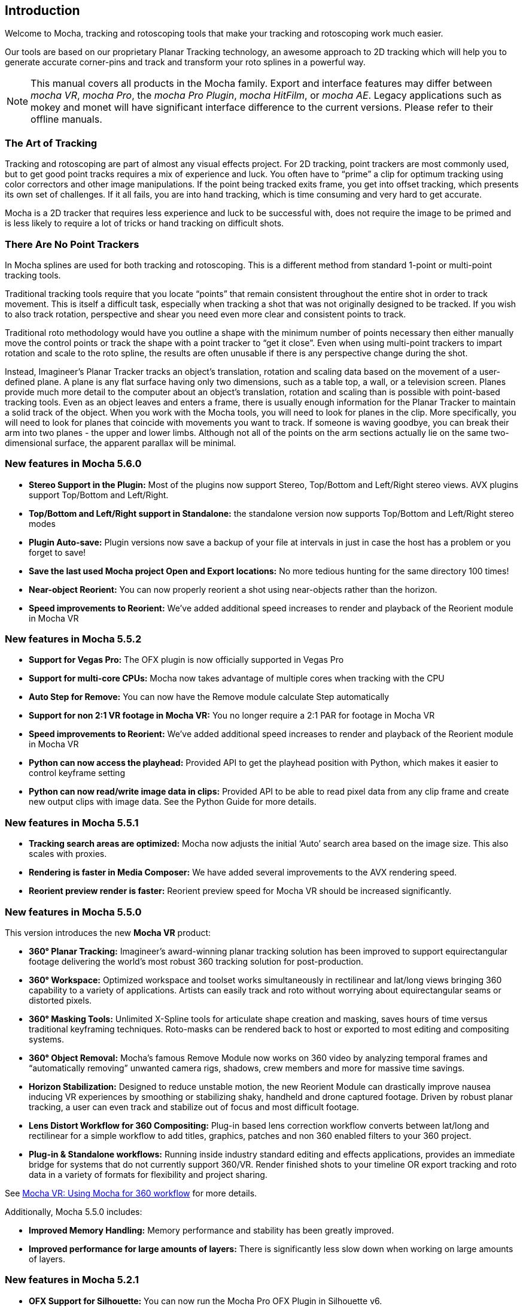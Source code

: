 
== Introduction
Welcome to Mocha, tracking and rotoscoping tools that make your tracking and rotoscoping work much easier.

Our tools are based on our proprietary Planar Tracking technology, an awesome approach to 2D tracking which will help you to generate accurate corner-pins and track and transform your roto splines in a powerful way.

NOTE: This manual covers all products in the Mocha family. Export and interface features may differ between _mocha VR_, _mocha Pro_, the _mocha Pro Plugin_, _mocha HitFilm_, or _mocha AE_. Legacy applications such as mokey and monet will have significant interface difference to the current versions. Please refer to their offline manuals.

=== The Art of Tracking
Tracking and rotoscoping are part of almost any visual effects project. For 2D tracking, point trackers are most commonly used, but to get good point tracks requires a mix of experience and luck. You often have to &ldquo;prime&rdquo; a clip for optimum tracking using color correctors and other image manipulations. If the point being tracked exits frame, you get into offset tracking, which presents its own set of challenges. If it all fails, you are into hand tracking, which is time consuming and very hard to get accurate.

Mocha is a 2D tracker that requires less experience and luck to be successful with, does not require the image to be primed and is less likely to require a lot of tricks or hand tracking on difficult shots.

=== There Are No Point Trackers
In Mocha splines are used for both tracking and rotoscoping. This is a different method from standard 1-point or multi-point tracking tools.

Traditional tracking tools require that you locate &ldquo;points&rdquo; that remain consistent throughout the entire shot in order to track movement. This is itself a difficult task, especially when tracking a shot that was not originally designed to be tracked. If you wish to also track rotation, perspective and shear you need even more clear and consistent points to track.

Traditional roto methodology would have you outline a shape with the minimum number of points necessary then either manually move the control points or track the shape with a point tracker to &ldquo;get it close&rdquo;. Even when using multi-point trackers to impart rotation and scale to the roto spline, the results are often unusable if there is any perspective change during the shot.

Instead, Imagineer's Planar Tracker tracks an object's translation, rotation and scaling data based on the movement of a user-defined plane.
A plane is any flat surface having only two dimensions, such as a table top, a wall, or a television screen. Planes provide much more detail to the computer about an object's translation, rotation and scaling than is possible with point-based tracking tools. Even as an object leaves and enters a frame, there is usually enough information for the Planar Tracker to maintain a solid track of the object.
When you work with the Mocha tools, you will need to look for planes in the clip. More specifically, you will need to look for planes that coincide with movements you want to track. If someone is waving goodbye, you can break their arm into two planes - the upper and lower limbs. Although not all of the points on the arm sections actually lie on the same two-dimensional surface, the apparent parallax will be minimal.


=== New features in Mocha 5.6.0
* *Stereo Support in the Plugin:* Most of the plugins now support Stereo, Top/Bottom and Left/Right stereo views. AVX plugins support Top/Bottom and Left/Right.
* *Top/Bottom and Left/Right support in Standalone:* the standalone version now supports Top/Bottom and Left/Right stereo modes
* *Plugin Auto-save:* Plugin versions now save a backup of your file at intervals in just in case the host has a problem or you forget to save!
* *Save the last used Mocha project Open and Export locations:* No more tedious hunting for the same directory 100 times!
* *Near-object Reorient:* You can now properly reorient a shot using near-objects rather than the horizon.
* *Speed improvements to Reorient:* We’ve added additional speed increases to render and playback of the Reorient module in Mocha VR

=== New features in Mocha 5.5.2
* *Support for Vegas Pro:* The OFX plugin is now officially supported in Vegas Pro
* *Support for multi-core CPUs:* Mocha now takes advantage of multiple cores when tracking with the CPU
* *Auto Step for Remove:* You can now have the Remove module calculate Step automatically
* *Support for non 2:1 VR footage in Mocha VR:* You no longer require a 2:1 PAR for footage in Mocha VR
* *Speed improvements to Reorient:* We’ve added additional speed increases to render and playback of the Reorient module in Mocha VR
* *Python can now access the playhead:* Provided API to get the playhead position with Python, which makes it easier to control keyframe setting
* *Python can now read/write image data in clips:* Provided API to be able to read pixel data from any clip frame and create new output clips with image data. See the Python Guide for more details.

=== New features in Mocha 5.5.1
* *Tracking search areas are optimized:* Mocha now adjusts the initial ‘Auto’ search area based on the image size. This also scales with proxies.
* *Rendering is faster in Media Composer:* We have added several improvements to the AVX rendering speed.
* *Reorient preview render is faster:* Reorient preview speed for Mocha VR should be increased significantly.

=== New features in Mocha 5.5.0

This version introduces the new *Mocha VR* product:

* *360° Planar Tracking:* Imagineer’s award-winning planar tracking solution has been improved to support equirectangular footage delivering the world's most robust 360 tracking solution for post-production.
* *360° Workspace:* Optimized workspace and toolset works simultaneously in rectilinear and lat/long views bringing 360 capability to a variety of applications. Artists can easily track and roto without worrying about equirectangular seams or distorted pixels.
* *360° Masking Tools:* Unlimited X-Spline tools for articulate shape creation and masking, saves hours of time versus traditional keyframing techniques. Roto-masks can be rendered back to host or exported to most editing and compositing systems.
* *360° Object Removal:* Mocha’s famous Remove Module now works on 360 video by analyzing temporal frames and “automatically removing” unwanted camera rigs, shadows, crew members and more for massive time savings.
* *Horizon Stabilization:* Designed to reduce unstable motion, the new Reorient Module can drastically improve nausea inducing VR experiences by smoothing or stabilizing shaky, handheld and drone captured footage. Driven by robust planar tracking, a user can even track and stabilize out of focus and most difficult footage.
* *Lens Distort Workflow for 360 Compositing:* Plug-in based lens correction workflow converts between lat/long and rectilinear for a simple workflow to add titles, graphics, patches and non 360 enabled filters to your 360 project.
* *Plug-in & Standalone workflows:* Running inside industry standard editing and effects applications, provides an immediate bridge for systems that do not currently support 360/VR. Render finished shots to your timeline OR export tracking and roto data in a variety of formats for flexibility and project sharing.

See <<mochavr_workflow, Mocha VR: Using Mocha for 360 workflow>> for more details.

Additionally, Mocha 5.5.0 includes:

* *Improved Memory Handling:* Memory performance and stability has been greatly improved.
* *Improved performance for large amounts of layers:* There is significantly less slow down when working on large amounts of layers.

=== New features in Mocha 5.2.1
* *OFX Support for Silhouette:* You can now run the Mocha Pro OFX Plugin in Silhouette v6.
* *Step and Range control in mocharender.py:* You can now control various frame ranges and step values with the Mocha Pro command line render. See the Python Guide for more details (not available in the plugin).
* *EXR and R3D import for Mocha Pro Plugin:* The plugin can now import R3D and EXR files.

=== New features in Mocha 5.2.0
* *Floating license support for plugins and standalone:* You can now run floating licenses for the plugins and the standalone Mocha. There is no need to used Mocha FL.
* *Render license support for plugins and standalone:* You can now use render (i.e. non-interactive) licenses to expand rendering to other machines.
* *Apply Export for Mocha Pro Plugin in After Effects:* You no longer have to rely on the clipboard, you can generate and apply tracking data directly in the plugin interface.
* *Improved GPU Tracker:* Additional improvements speed, stability and accuracy.

=== New features in Mocha 5.1.1
* *Improved Remove Performance:* Improved remove performance, especially when using clean plates.
* *Improved GPU Tracker:* Support for Lens calibration. Additional improvements to card support, speed, stability and accuracy.
* *Customize Preferences with Python:* You can now set preferences with Python using a Settings API (Mocha Pro Standalone only)
* *Python Frame Buffer Control:* Python mocharender.py and mochaexport.py scripts now accept arguments to turn on and off frame buffers (Mocha Pro Standalone only)
* *Other Python API improvements:* (see Python Guide and Mocha Python reference. Mocha Pro Standalone only)

=== New features in Mocha 5.1.0

* *OFX Version:* The first release of the OFX version of the Mocha Pro Plugin.
* *Export Shapes to Blackmagic Fusion from Plugin:* You can now export Fusion shapes from the plugin.

=== New features in Mocha 5.0.0

Mocha V5.0.0 is a major overhaul for performance and architecture, the key features being GPU tracking and plugin versions of the standalone software.

New features include:

* *Plugin Version:* You can now load Mocha Pro as a plugin into Adobe After Effects, Adobe Premiere and Avid Media Composer and OFX.
* *GPU Tracking:* Our advanced planar tracking is now even faster, utilizing the speed of top end graphics cards.
* *Export Shapes to Blackmagic Fusion:* You can now export shape data to the clipboard and paste it directly into Fusion.
* *Export Shapes to Silhouette:* You can now export shape data and import it directly into a Silhouette session.
* *Import shapes to Silhouette:* You can also import Silhouette projects to Mocha to make round-tripping between software easier.
* *Export tracking data to HitFilm 4 Pro:* Previously you could only do this directly in Mocha HitFilm, now you can export from Mocha Pro.
* *Massive Python API updates:* Don't have an exporter you need? Make your own! Python now supports custom exporters and importers, as well as custom tool creation (Mocha Pro standalone only)
* *Built-in Python script editor:* You can now experiment inside Mocha or load fully operational scripts into the GUI using our script editor.
* *Command line rendering and exporting:* Utilizing the Python API you can now render and export outside of the Mocha GUI on the command line, taking the load off while you get back to work.
* *Redesigned Insert Module:* We have overhauled the insert module to make it easier to navigate and control, including full layer matting.
* *Copy and paste layers and contours to different layers or other projects:* Now rather than having to recreate roto elements you can simply copy and paste them inside the layer or outside to a new project.
* *Improved export for Adobe After Effects shapes:* Shape exports for After Effects has been modified to paste directly to the playhead like tacking data, without the addtional padding.
* *Manual cache clearing tools for easier disk space management:* Using the Clear Cache tools under the edit menu, you can clear global or project caches manually without needing to close the project.
* *Option to choose Marquee or Lasso for selection:* Now holding down the mouse button over the selection tool shows you the option of using a marquee or a lasso tool, for easier point selection.
